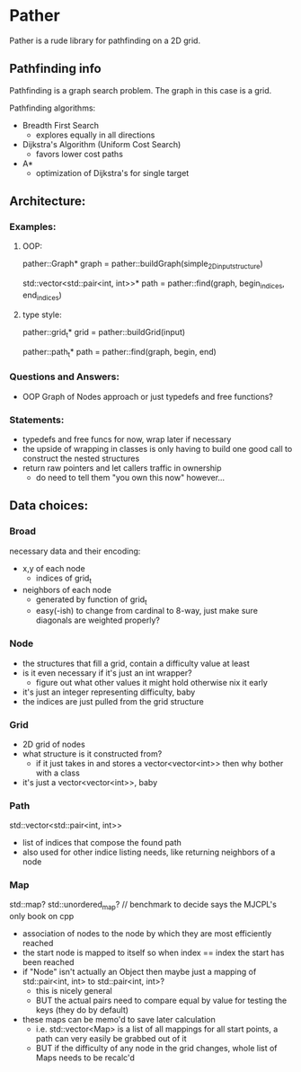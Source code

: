 * Pather

Pather is a rude library for pathfinding on a 2D grid.

** Pathfinding info
Pathfinding is a graph search problem. The graph in this case is a grid.

Pathfinding algorithms:

  + Breadth First Search
    - explores equally in all directions
  + Dijkstra's Algorithm (Uniform Cost Search)
    - favors lower cost paths
  + A*
    - optimization of Dijkstra's for single target

** Architecture:

*** Examples:
**** OOP:
     pather::Graph* graph = pather::buildGraph(simple_2D_input_structure)
  
     std::vector<std::pair<int, int>>* path =  pather::find(graph, begin_indices, end_indices)

**** type style:
     pather::grid_t* grid = pather::buildGrid(input)

     pather::path_t* path = pather::find(graph, begin, end)

*** Questions and Answers:
  
  + OOP Graph of Nodes approach or just typedefs and free functions?
    
*** Statements:
  + typedefs and free funcs for now, wrap later if necessary
  + the upside of wrapping in classes is only having to build one good call to construct the nested structures  
  + return raw pointers and let callers traffic in ownership
    - do need to tell them "you own this now" however...

** Data choices:

*** Broad
    necessary data and their encoding:
    + x,y of each node
      - indices of grid_t
    + neighbors of each node
      - generated by function of grid_t
      - easy(-ish) to change from cardinal to 8-way, just make sure diagonals are weighted properly?

*** Node
    + the structures that fill a grid, contain a difficulty value at least
    + is it even necessary if it's just an int wrapper?
      - figure out what other values it might hold otherwise nix it early
    + it's just an integer representing difficulty, baby
    + the indices are just pulled from the grid structure

*** Grid
    + 2D grid of nodes
    + what structure is it constructed from?
      - if it just takes in and stores a vector<vector<int>> then why bother with a class
    + it's just a vector<vector<int>>, baby

*** Path
    std::vector<std::pair<int, int>>
    + list of indices that compose the found path
    + also used for other indice listing needs, like returning neighbors of a node

*** Map
    std::map? std::unordered_map? // benchmark to decide says the MJCPL's only book on cpp
    + association of nodes to the node by which they are most efficiently reached
    + the start node is mapped to itself so when index == index the start has been reached
    + if "Node" isn't actually an Object then maybe just a mapping of std::pair<int, int> to std::pair<int, int>?
      - this is nicely general
      - BUT the actual pairs need to compare equal by value for testing the keys (they do by default)
    + these maps can be memo'd to save later calculation
      - i.e. std::vector<Map> is a list of all mappings for all start points, a path can very easily be grabbed out of it
      - BUT if the difficulty of any node in the grid changes, whole list of Maps needs to be recalc'd




